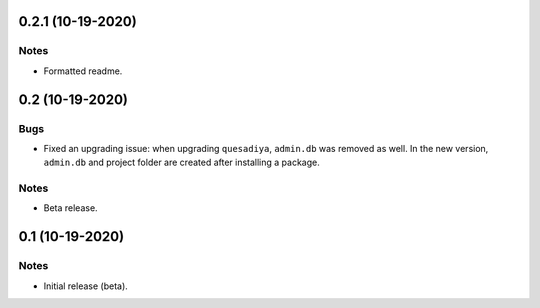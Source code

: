 0.2.1 (10-19-2020)
==================

Notes
-----

* Formatted readme.

0.2 (10-19-2020)
================

Bugs
----

* Fixed an upgrading issue: when upgrading ``quesadiya``, ``admin.db`` was removed as well.
  In the new version, ``admin.db`` and project folder are created after installing a package.

Notes
-----

* Beta release.

0.1 (10-19-2020)
================

Notes
-----

* Initial release (beta).
